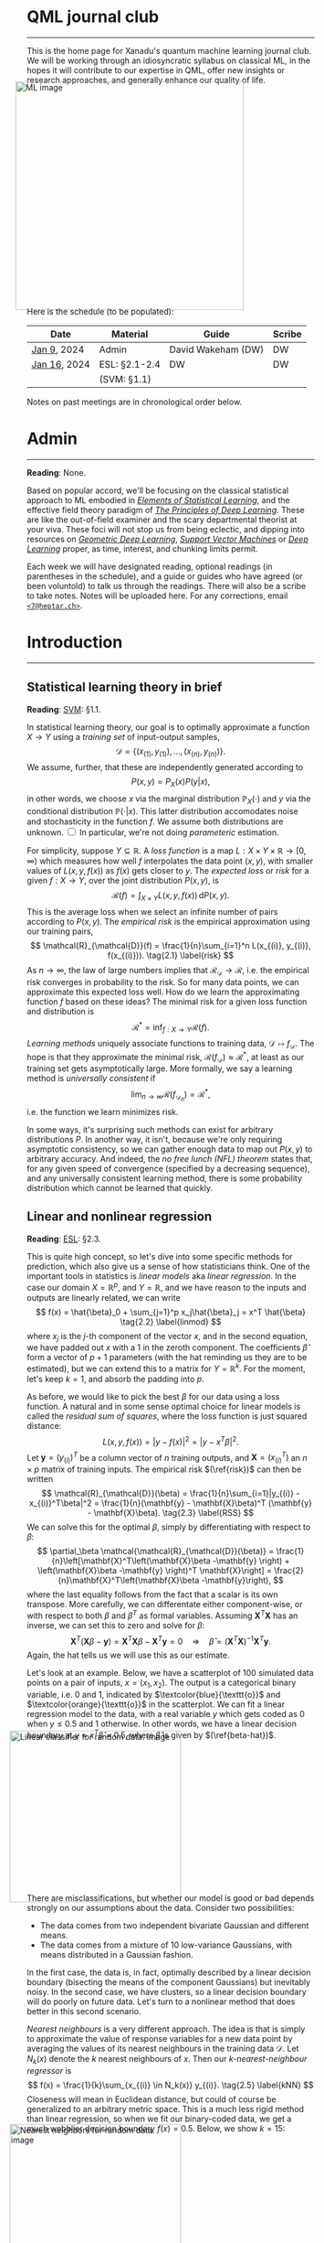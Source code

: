 --------

This is the home page for Xanadu's quantum machine learning
journal club. We will be working through an idiosyncratic syllabus on
classical ML, in the hopes it will contribute to our expertise in QML,
offer new insights or research approaches, and generally enhance our quality of life.

#+ATTR_HTML: :alt ML image :align center :width 400px :style display:inline;margin:-20px;
[[./img/qml/ML.png]]

Here is the schedule (to be populated):

| Date         | Material      | Guide              | Scribe |
|--------------+---------------+--------------------+--------|
| [[week0][Jan 9]], 2024  | Admin         | David Wakeham (DW) | DW     |
| [[week1][Jan 16]], 2024 | ESL: §2.1-2.4 | DW                 | DW     |
|              | (SVM: §1.1)   |                    |        |
|--------------+---------------+--------------------+--------|

Notes on past meetings are in chronological order below.

* <<week0>> Admin
-----

*Reading*: None.

Based on popular accord, we'll be focusing on the classical
statistical approach to ML embodied in [[https://hastie.su.domains/ElemStatLearn/printings/ESLII_print12_toc.pdf][/Elements of Statistical Learning/]], and the
effective field theory paradigm of [[https://arxiv.org/pdf/2106.10165.pdf][/The Principles of Deep
Learning/]]. These are like the out-of-field examiner and the scary
departmental theorist at your viva. These foci will not stop us from being
eclectic, and dipping into resources on [[https://arxiv.org/pdf/2104.13478.pdf][/Geometric Deep Learning/]],
[[https://pzs.dstu.dp.ua/DataMining/svm/bibl/Support_Vector.pdf][/Support Vector Machines/]] or [[https://www.deeplearningbook.org/][/Deep Learning/]] proper, as time, interest, and chunking limits permit.

Each week we will have designated reading, optional readings (in
parentheses in the schedule), and a guide or guides who have agreed (or been
voluntold) to talk us through the readings. There will
also be a scribe to take notes. Notes will be uploaded here. For any
corrections, email [[mailto:7@heptar.ch][~<7@heptar.ch>~]].

* <<week1>> Introduction
-----

** Statistical learning theory in brief

*Reading*: [[SVM][SVM]]: §1.1.

In statistical learning theory, our goal is to optimally approximate a
function $X \to Y$ using a /training set/ of input-output samples,
\[
\mathcal{D} = \{(x_{(1)}, y_{(1)}), \ldots, (x_{(n)}, y_{(n)})\}.
\]
We assume, further, that these are independently generated according to
\[
P(x, y) = P_X(x) P(y|x),
\]
in other words, we choose $x$ via the marginal distribution
$\mathbb{P}_X(\cdot)$ and $y$ via the conditional distribution
$\mathbb{P}(\cdot|x)$.
This latter distribution accomodates noise and stochasticity in the
function $f$.
We assume both distributions are unknown.@@html:
<label for="sn-1"
       class="margin-toggle sidenote-number">
</label>
<input type="checkbox"
       id="sn-1"
       class="margin-toggle"/>
	   <span class="sidenote">
In particular, we're not doing <i>parameteric</i> estimation.
	   </span>
@@

For simplicity, suppose $Y \subseteq \mathbb{R}$.
A /loss function/ is a map $L: X \times Y \times \mathbb{R} \to
[0, \infty)$ which measures how well $f$ interpolates the data point
$(x, y)$, with smaller values of $L(x, y, f(x))$ as $f(x)$ gets closer
to $y$.
The /expected loss/ or /risk/ for a given $f: X\to Y$, over the joint
distribution $P(x, y)$, is
\[
\mathcal{R}(f) = \int_{X\times Y} L(x, y, f(x))\, \mathrm{d}P(x,
y). 
\]
This is the average loss when we select an infinite number of pairs
according to $P(x, y)$. The /empirical risk/ is the empirical
approximation using our training pairs,
\[
\mathcal{R}_{\mathcal{D}}(f) = \frac{1}{n}\sum_{i=1}^n L(x_{(i)},
y_{(i)}, f(x_{(i)})). \tag{2.1} \label{risk}
\]
As $n \to \infty$, the law of large numbers implies that
$\mathcal{R}_{\mathcal{D}} \to \mathcal{R}$, i.e. the empirical risk
converges in probability to the risk. So for many data points, we
can approximate this expected loss well.
How do we learn the approximating function $f$ based on these ideas?
The minimal risk for a given loss function and distribution is
\[
\mathcal{R}^* = \inf_{f: X \to Y} \mathcal{R}(f).
\]
/Learning methods/ uniquely associate functions to training data,
$\mathcal{D} \mapsto f_{\mathcal{D}}$. The hope is that they
approximate the minimal risk, $\mathcal{R}(f_{\mathcal{D}}) \approx
\mathcal{R}^*$, at least as our training set gets asymptotically
large. More formally, we say a learning method is /universally
consistent/ if
\[
\lim_{n\to \infty} \mathcal{R}(f_{\mathcal{D}_n}) = \mathcal{R}^*,
\]
i.e. the function we learn minimizes risk.

In some ways, it's surprising such methods can exist for arbitrary
distributions $P$.
In another way, it isn't, because we're only requiring asymptotic
consistency, so we can gather enough data to map out $P(x, y)$ to
arbitrary accuracy.
And indeed, the /no free lunch (NFL) theorem/ states that, for any
given speed of convergence (specified by a decreasing sequence), and
any universally consistent learning method, there is some probability
distribution which cannot be learned that quickly.

** Linear and nonlinear regression

*Reading*: [[ESL][ESL]]: §2.3.

This is quite high concept, so let's dive into some specific methods
for prediction, which also give us a sense of how statisticians think.
One of the important tools in statistics is /linear models/ aka
/linear regression/.
In the case our domain $X = \mathbb{R}^p$, and $Y = \mathbb{R}$, and
we have reason to the inputs and outputs are linearly related, we can
write
\[
f(x) = \hat{\beta}_0 + \sum_{j=1}^p x_j\hat{\beta}_j = x^T \hat{\beta}
\tag{2.2} \label{linmod}
\]
where $x_j$ is the $j$-th component of the vector $x$, and in the
second equation, we have padded out $x$ with a $1$ in the zeroth
component.
The coefficients $\hat{\beta}$ form a vector of $p+1$ parameters (with
the hat reminding us they are to be estimated), but we
can extend this to a matrix for $Y = \mathbb{R}^k$.
For the moment, let's keep $k=1$, and absorb the padding into $p$.

As before, we would like to pick the best $\beta$ for our data using a
loss function. A natural and in some sense optimal choice for linear
models is called the /residual sum of squares/, where the loss
function is just squared distance:
\[
L(x, y, f(x)) = |y - f(x)|^2 = |y - x^T \beta|^2.
\]
Let $\mathbf{y} = (y_{(i)})^T$ be a column vector of $n$ training
outputs, and $\mathbf{X} = (x_{(i)}^T)$ an $n\times p$ matrix of
training inputs.
The empirical risk $(\ref{risk})$ can then be written
\[
\mathcal{R}_{\mathcal{D}}(\beta) = \frac{1}{n}\sum_{i=1}|y_{(i)} -
x_{(i)}^T\beta|^2 = \frac{1}{n}(\mathbf{y} - \mathbf{X}\beta)^T
(\mathbf{y} - \mathbf{X}\beta). \tag{2.3} \label{RSS}
\]
We can solve this for the optimal $\beta$, simply by differentiating
with respect to $\beta$:
\[
\partial_\beta \mathcal{\mathcal{R}_{\mathcal{D}}(\beta)}
= \frac{1}{n}\left[\mathbf{X}^T\left(\mathbf{X}\beta -\mathbf{y}
\right) + \left(\mathbf{X}\beta -\mathbf{y} \right)^T
\mathbf{X}\right] = \frac{2}{n}\mathbf{X}^T\left(\mathbf{X}\beta -\mathbf{y}\right),
\]
where the last equality follows from the fact that a scalar is its own transpose.
More carefully, we can differentate either component-wise, or with
respect to both $\beta$ and $\beta^T$ as formal variables. Assuming
$\mathbf{X}^T\mathbf{X}$ has an inverse, we can set this to zero and
solve for $\beta$:
\[
\mathbf{X}^T\left(\mathbf{X}\beta -\mathbf{y}\right) =
\mathbf{X}^T\mathbf{X}\beta -\mathbf{X}^T\mathbf{y} = 0 \quad
\Longrightarrow \quad \hat{\beta} =
(\mathbf{X}^T\mathbf{X})^{-1}\mathbf{X}^T\mathbf{y}. \tag{2.4} \label{beta-hat}
\]
Again, the hat tells us we will use this as our estimate.

Let's look at an example.
Below, we have a scatterplot of $100$ simulated data points on a pair
of inputs, $x = (x_1, x_2)$. The output is a categorical
binary variable, i.e. $0$ and $1$, indicated by
$\textcolor{blue}{\texttt{o}}$ and $\textcolor{orange}{\texttt{o}}$ in
the scatterplot.
We can fit a linear regression model to the data, with a real variable
$y$ which gets coded as $0$ when $y \leq 0.5$ and $1$ otherwise. In
other words, we have a linear decision boundary at $y = x^T\hat{\beta}
= 0.5$, where $\hat{\beta}$ is given by $(\ref{beta-hat})$.
#+ATTR_HTML: :alt Linear classifier for random data. image :align center :width 300px :style display:inline;margin:-30px;
[[./img/qml/esl-intro1.png]]

There are misclassifications, but whether our model is good or bad
depends strongly on our assumptions about the data. Consider two
possibilities:
- The data comes from two independent bivariate Gaussian and different
  means.
- The data comes from a mixture of $10$ low-variance Gaussians, with
  means distributed in a Gaussian fashion.

In the first case, the data is, in fact, optimally described by a
linear decision boundary (bisecting the means of the component
Gaussians) but inevitably noisy. In the second case, we have clusters,
so a linear decision boundary will do poorly on future data.
Let's turn to a nonlinear method that does better in this second scenario.

/Nearest neighbours/ is a very different approach. The idea is that is
simply to approximate the value of response variables for a new data
point by averaging the values of its nearest neighbours in the training data
$\mathcal{D}$. Let $N_k(x)$ denote the $k$ nearest neighbours of
$x$. Then our /$k$-nearest-neighbour regressor/ is
\[
f(x) = \frac{1}{k}\sum_{x_{(i)} \in N_k(x)} y_{(i)}.
\tag{2.5} \label{kNN}
\]
Closeness will mean in Euclidean distance, but could of course be
generalized to an arbitrary metric space.
This is a much less rigid method than linear regression, so when we
fit our binary-coded data, we get a much wobblier decision boundary
$f(x) = 0.5$.
Below, we show $k = 15$:
#+ATTR_HTML: :alt Nearest neighbors for random data. image :align center :width 300px :style display:inline;margin:-30px;
[[./img/qml/esl-intro2.png]]

We have fewer misclassifications, but of course, we can easily
overfit with nearest neighbours. For instance, with $k=1$ there are
/no/ misclassifications, by definition! So to
determine the appropriate choice of $k$, we need a test set and a
method besides minimizing empirical risk.
Note that to count parameters, we should use $n/k$ (where $n
= |\mathcal{D}|$) rather than $k$, since this is the number of
clusters it gloms our data into.

To get test data, we need to open up the data-generating black box.
The data is generated hierarchically as follows: we have two Gaussian
distributions of Gaussians, with ten means drawn from
one distribution (centred at $(1, 0)^T$) and ten from another (centred
at $(0, 1)^T$), forming our two different classes
($\textcolor{blue}{\texttt{o}}$ and
$\textcolor{orange}{\texttt{o}}$). Each mean had a small
Gaussian centered on it, and from the two classes, Gaussians were chosen at
random to draw observations from.
We can see how methods perform on a test set:

#+ATTR_HTML: :alt Misclassification curves. image :align center :width 400px :style display:inline;margin:-30px;
[[./img/qml/esl-intro3.png]]

The purple line is the optimal Bayes error (to be discussed below).
The two large squares are the results of linear regression, which has
three degrees of freedom.
The curves are results for nearest neighbours, with $n/k$ increasing
to the right.
Interestingly, it performs as well as linear regression for the same
number of parameters, with lower training error.

** COMMENT Statistical learning with square loss

*Reading*: [[ESL][ESL]]: §2.4.

In order to get a better

* References
-----
1. <<ESL>> [[https://hastie.su.domains/ElemStatLearn/printings/ESLII_print12_toc.pdf][/Elements of Statistical Learning/]] (2008), Hastie, 
   Tibshirani and Friedman. [ESL]
2. <<PDL>> [[https://arxiv.org/pdf/2106.10165.pdf][/The Principles of Deep Learning/]] (2021), Roberts and 
   Yaida. [PDL]
3. <<GDL>> [[https://arxiv.org/pdf/2104.13478.pdf][/Geometric Deep Learning/]] (2021), Bronstein, Bruna,
   Cohen, and Veličković. [GDL]
4. <<SVM>> [[https://pzs.dstu.dp.ua/DataMining/svm/bibl/Support_Vector.pdf][/Support Vector Machines/]] (2008), Steinwart and Christmann. [SVM]
5. <<DLB>> [[https://www.deeplearningbook.org/][/Deep Learning/]] (2015), Aaron Courville, Ian Goodfellow,
   and Yoshua Bengio. [DLB]
* COMMENT html export
#+CREATOR: 
#+AUTHOR: 
#+TITLE:
#+HTML_CONTAINER: div
#+HTML_DOCTYPE: xhtml-strict
#+HTML_HEAD: <link rel="stylesheet" type="text/css" href="style2.css" ><script src="https://polyfill.io/v3/polyfill.min.js?features=es6"></script> <script id="MathJax-script" async src="https://cdn.jsdelivr.net/npm/mathjax@3/es5/tex-mml-chtml.js"></script> <h1><b>QML journal club</b></h1>
#+HTML_LINK_HOME:
#+HTML_LINK_UP:
#+HTML_MATHJAX:
#+INFOJS_OPT:
#+LATEX_HEADER:
#+OPTIONS: html-postamble:nil
